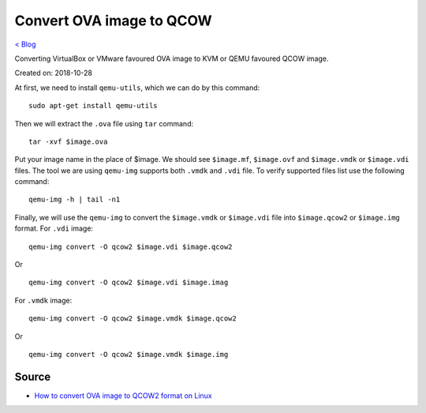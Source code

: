Convert OVA image to QCOW
=========================
`< Blog <../blog.html>`_

Converting VirtualBox or VMware favoured OVA image to KVM or QEMU favoured QCOW image.

Created on: 2018-10-28

At first, we need to install ``qemu-utils``, which we can do by this command::

     sudo apt-get install qemu-utils


Then we will extract the ``.ova`` file using ``tar`` command::

    tar -xvf $image.ova

Put your image name in the place of $image. We should see ``$image.mf``, ``$image.ovf`` and ``$image.vmdk`` or ``$image.vdi`` files. The tool we are using ``qemu-img`` supports both ``.vmdk`` and ``.vdi`` file. To verify supported files list use the following command::

    qemu-img -h | tail -n1

Finally, we will use the ``qemu-img`` to convert the ``$image.vmdk`` or ``$image.vdi`` file into ``$image.qcow2`` or ``$image.img`` format. For ``.vdi`` image::

    qemu-img convert -O qcow2 $image.vdi $image.qcow2

Or ::

    qemu-img convert -O qcow2 $image.vdi $image.imag

For ``.vmdk`` image::

    qemu-img convert -O qcow2 $image.vmdk $image.qcow2

Or ::

    qemu-img convert -O qcow2 $image.vmdk $image.img

Source
------
- `How to convert OVA image to QCOW2 format on Linux <http://ask.xmodulo.com/convert-ova-to-qcow2-linux.html>`_
